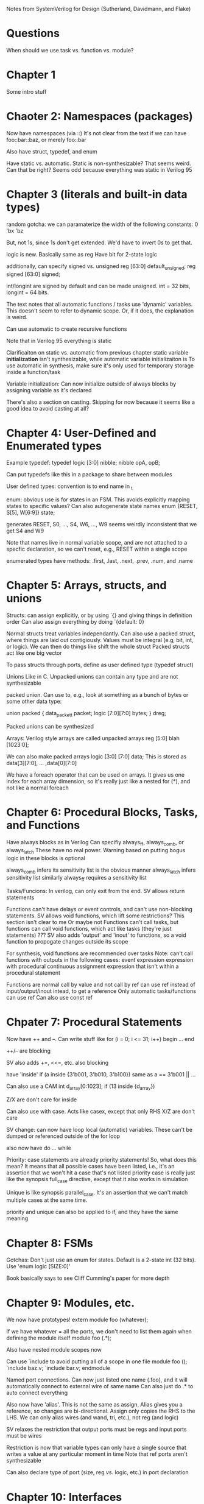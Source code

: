 Notes from SystemVerilog for Design (Sutherland, Davidmann, and Flake)
* Questions
  When should we use task vs. function vs. module?
* Chapter 1
  Some intro stuff
* Chaoter 2: Namespaces (packages)
  Now have namespaces (via ::)
  It's not clear from the text if we can have foo::bar::baz, or merely foo::bar

  Also have struct, typedef, and enum

  Have static vs. automatic. Static is non-synthesizable? That seems weird. Can that be right?
  Seems odd because everything was static in Verilog 95
* Chapter 3 (literals and built-in data types)
  random gotcha:
  we can paramaterize the width of the following constants:
  0
  'bx
  'bz

  But, not 1s, since 1s don't get extended. We'd have to invert 0s to get that.

  logic is new. Basically same as reg
  Have bit for 2-state logic
  
  additionally, can specify signed vs. unsigned
  reg [63:0] default_unsigned;
  reg signed [63:0] signed;

  int/longint are signed by default and can be made unsigned. int = 32 bits, longint = 64 bits.

  The text notes that all automatic functions / tasks use 'dynamic' variables. This doesn't seem to refer to dynamic scope.
  Or, if it does, the explanation is weird.

  Can use automatic to create recursive functions

  Note that in Verilog 95 everything is static

  Clarificaiton on static vs. automatic from previous chapter
  static variable *initialization* isn't synthesizable, while automatic variable initializaiton is
  To use automatic in synthesis, make sure it's only used for temporary storage inside a function/task

  Variable initialization:
  Can now initialize outside of always blocks by assigning variable as it's declared

  There's also a section on casting. Skipping for now because it seems like a good idea to avoid casting at all?
* Chapter 4: User-Defined and Enumerated types
  Example typedef:
  typedef logic [3:0] nibble;
  nibble opA, opB;

  Can put typedefs like this in a package to share between modules

  User defined types: convention is to end name in _t

  enum: obvious use is for states in an FSM. This avoids explicitly mapping states to specific values?
  Can also autogenerate state names
  enum {RESET, S[5], W[6:9]} state;

  generates RESET, S0, ..., S4, W6, ..., W9
  seems weirdly inconsistent that we get S4 and W9

  Note that names live in normal variable scope, and are not attached to a specfic declaration, so we can't reset, e.g., RESET within a single scope

  enumerated types have methods: .first, .last, .next, .prev, .num, and .name
* Chapter 5: Arrays, structs, and unions
  Structs:
  can assign explicitly, or by using `{} and giving things in definition order
  Can also assign everything by doing `{default: 0}

  Normal structs treat variables independantly.
  Can also use a packed struct, where things are laid out contigiously. Values must be integral (e.g, bit, int, or logic).
  We can then do things like shift the whole struct 
  Packed structs act like one big vector

  To pass structs through ports, define as user defined type (typedef struct)

  Unions
  Like in C. Unpacked unions can contain any type and are not synthesizable

  packed union. Can use to, e.g., look at something as a bunch of bytes or some other data type:

  union packed {
    data_packet_t packet;
    logic [7:0][7:0] bytes;
  } dreg;

  Packed unions can be synthesized

  Arrays:
  Verilog style arrays are called unpacked arrays
  reg [5:0] blah [1023:0];

  We can also make packed arrays
  logic [3:0] [7:0] data;
  This is stored as data[3][7:0], ... ,data[0][7:0]

  We have a foreach operator that can be used on arrays. It gives us one index for each array dimension, 
  so it's really just like a nested for (*), and not like a normal foreach
* Chapter 6: Procedural Blocks, Tasks, and Functions
  Have always blocks as in Verilog
  Can specifiy always_ff, always_comb, or always_latch
  These have no real power. Warning based on putting bogus logic in these blocks is optional

  always_comb infers its sensitivity list is the obvious manner
  always_latch infers sensitivity list similarly
  always_ff requires a sensitivity list

  Tasks/Funcions: 
  In verilog, can only exit from the end. SV allows return statements

  Functions can't have delays or event controls, and can't use non-blocking statements.
  SV allows void functions, which lift some restrictions? This section isn't clear to me
  Or maybe not
  Functions can't call tasks, but functions can call void functions, which act like tasks (they're just statements)
  ???
  SV also adds 'output' and 'inout' to functions, so a void function to propogate changes outside its scope

  For synthesis, void functions are recommended over tasks
  Note: can't call functions with outputs in the following cases:
  event expression
  expression with procedural continuous assignment
  expression that isn't within a procedural statement

  Functions are normal call by value and not call by ref
  can use ref instead of input/output/inout intead, to get a reference
  Only automatic tasks/functions can use ref
  Can also use const ref
* Chpater 7: Procedural Statements
  Now have ++ and --. Can write stuff like
  for (i = 0; i <= 31; i++) begin
     ...
  end

  ++/-- are blocking

  SV also adds +=, <<=, etc.
  also blocking

  have 'inside'
  if (a inside {3'b001, 3'b010, 3'b100})
  same as a == 3'b001 || ...

  Can also use a CAM
  int d_array[0:1023];
  if (13 inside {d_array})

  Z/X are don't care for inside
  
  Can also use with case. Acts like casex, except that only RHS X/Z are don't care

  SV change: can now have loop local (automatic) variables. These can't be dumped or referenced outside of the for loop

  also now have do ... while

  Priority:
  case statements are already priority statements! So, what does this mean?
  It means that all possible cases have been listed, i.e., it's an assertion that we won't hit a case that's not listed
  priority case is really just like the synopsis full_case directive, except that it also works in simulation

  Unique is like synopsis parallel_case. It's an assertion that we can't match multiple cases at the same time.

  priority and unique can also be applied to if, and they have the same meaning
  
* Chapter 8: FSMs
  Gotchas:
  Don't just use an enum for states. Default is a 2-state int (32 bits). Use 'enum logic [SIZE:0]'

  Book basically says to see Cliff Cumming's paper for more depth
* Chapter 9: Modules, etc.
  We now have prototypes!
  extern module foo (whatever);

  If we have whatever = all the ports, we don't need to list them again when defining the module itself
  module foo (.*);

  Also have nested module scopes now

  Can use `include to avoid putting all of a scope in one file
  module foo ();
    `include baz.v;
    `include bar.v;
  endmodule 

  Named port connections. Can now just listed one name (.foo), and it will automatically connect to external wire of same name
  Can also just do .* to auto connect everything

  Also now have 'alias'. This is not the same as assign. Alias gives you a reference, so changes are bi-directional.
  Assign only copies the RHS to the LHS.
  We can only alias wires (and wand, tri, etc.), not reg (and logic)

  SV relaxes the restriction that output ports must be regs and input ports must be wires

  Restriction is now that variable types can only have a single source that writes a value at any particular moment in time
  Note that ref ports aren't synthesizable

  Can also declare type of port (size, reg vs. logic, etc.) in port declaration
* Chapter 10: Interfaces
  declare an interface that we can use in multipe places. Basically seems to be a list of ports that we can re-use
  Wait, no, it's something more.

  What can go in an interface?
  Signals and ports
  Communication protocols (what does this mean?)
  Protocol checking and other verification stuff

  How is an interface not a module?
  Interfaces can't contain instances of things
  Can be used in a port list (modules can't be).
  Interface can contain modports

  a modport specifies which of the logic/wires in the interfaces are inputs and which are outputs.
  We can have, for example, a master and slave modport, which have opposite directions, and all slaves can just use the slave modport

  If we don't specifiy a modport, all nets are inout, and variables are ref

